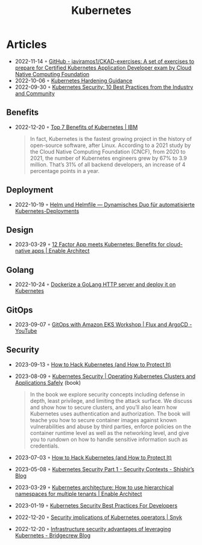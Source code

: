 :PROPERTIES:
:ID:       e59fa8c3-554b-47fd-adb9-a85807038a9a
:END:
#+title: Kubernetes

* Articles
- 2022-11-14 ◦ [[https://github.com/javiramos1/CKAD-exercises][GitHub - javiramos1/CKAD-exercises: A set of exercises to prepare for Certified Kubernetes Application Developer exam by Cloud Native Computing Foundation]]
- 2022-10-06 ◦ [[https://media.defense.gov/2022/Aug/29/2003066362/-1/-1/0/CTR_KUBERNETES_HARDENING_GUIDANCE_1.2_20220829.PDF][Kubernetes Hardening Guidance]]
- 2022-09-30 ◦ [[https://dev.to/castai/kubernetes-security-10-best-practices-from-the-industry-and-community-1bp6][Kubernetes Security: 10 Best Practices from the Industry and Community]]
** Benefits
- 2022-12-20 ◦ [[https://www.ibm.com/cloud/blog/top-7-benefits-of-kubernetes][Top 7 Benefits of Kubernetes | IBM]]
  #+begin_quote
  In fact, Kubernetes is the fastest growing project in the history of open-source software, after Linux. According to a 2021 study by the Cloud Native Computing Foundation (CNCF), from 2020 to 2021, the number of Kubernetes engineers grew by 67% to 3.9 million. That’s 31% of all backend developers, an increase of 4 percentage points in a year.
  #+end_quote
** Deployment
- 2022-10-19 ◦ [[https://www.innoq.com/de/articles/2022/10/helm-und-helmfile/][Helm und Helmfile — Dynamisches Duo für automatisierte Kubernetes-Deployments]]
** Design
- 2023-03-29 ◦ [[https://www.redhat.com/architect/12-factor-app-containers][12 Factor App meets Kubernetes: Benefits for cloud-native apps | Enable Architect]]
** Golang
- 2022-10-24 ◦ [[https://dev.to/aksrao1998/dockerize-a-golang-http-server-and-deploy-it-on-kubernetes-592j][Dockerize a GoLang HTTP server and deploy it on Kubernetes]]
** GitOps
- 2023-09-07 ◦ [[https://www.youtube.com/watch?v=dONzzCc0oHo&t=865s&ab_channel=ContainersfromtheCouch][GitOps with Amazon EKS Workshop | Flux and ArgoCD - YouTube]]
** Security
- 2023-09-13 ◦ [[https://goteleport.com/blog/how-to-hack-kubernetes/?utm_campaign=0912Cooperpress&utm_medium=partner&utm_source=golang][How to Hack Kubernetes (and How to Protect It)]]
- 2023-08-09 ◦ [[https://kubernetes-security.info/][Kubernetes Security | Operating Kubernetes Clusters and Applications Safely]] (book)

  #+begin_quote
  In the book we explore security concepts including defense in depth, least
  privilege, and limiting the attack surface. We discuss and show how to secure
  clusters, and you’ll also learn how Kubernetes uses authentication and
  authorization. The book will teache you how to secure container images against
  known vulnerabilities and abuse by third parties, enforce policies on the
  container runtime level as well as the networking level, and give you to
  rundown on how to handle sensitive information such as credentials.
  #+end_quote

- 2023-07-03 ◦ [[https://goteleport.com/blog/how-to-hack-kubernetes/?utm_campaign=0308HackK8sBlog&utm_medium=partner&utm_source=golang][How to Hack Kubernetes (and How to Protect It)]]
- 2023-05-08 ◦ [[https://shishirsubedi.com.np/kubernetes/kubernetes_security/][Kubernetes Security Part 1 - Security Contexts - Shishir’s Blog]]
- 2023-03-29 ◦ [[https://www.redhat.com/architect/kubernetes-hierarchical-namespaces][Kubernetes architecture: How to use hierarchical namespaces for multiple tenants | Enable Architect]]
- 2023-01-19 ◦ [[https://dev.to/pavanbelagatti/kubernetes-security-best-practices-for-developers-2b92][Kubernetes Security Best Practices For Developers]]
- 2022-12-20 ◦ [[https://snyk.io/blog/security-implications-of-kubernetes-operators/][Security implications of Kubernetes operators | Snyk]]
- 2022-12-20 ◦ [[https://bridgecrew.io/blog/advantages-of-kubernetes-infrastructure-security/][Infrastructure security advantages of leveraging Kubernetes - Bridgecrew Blog]]
